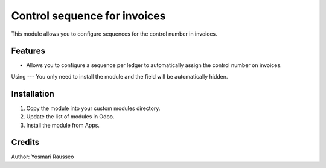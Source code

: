 Control sequence for invoices
=============================
This module allows you to configure sequences for the control number in invoices.


Features
--------------
* Allows you to configure a sequence per ledger to automatically assign the control number on invoices.

Using
---
You only need to install the module and the field will be automatically hidden.

Installation
-----------
1. Copy the module into your custom modules directory.
2. Update the list of modules in Odoo.
3. Install the module from Apps.

Credits
--------
Author: Yosmari Rausseo